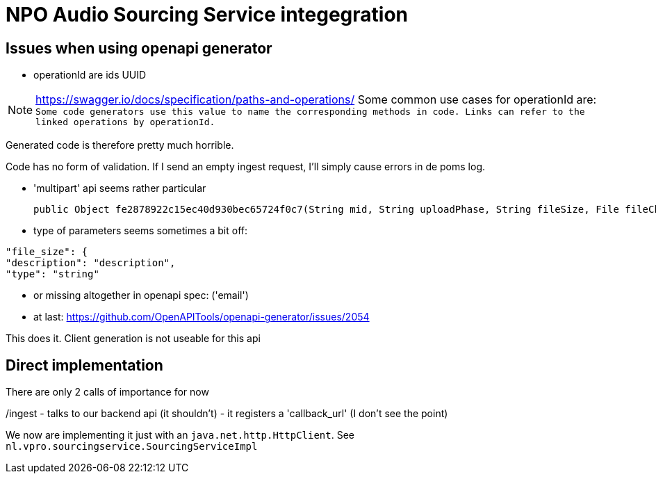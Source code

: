 
= NPO Audio Sourcing Service integegration

== Issues when using openapi generator


- operationId are ids  UUID

NOTE: https://swagger.io/docs/specification/paths-and-operations/
Some common use cases for operationId are:``
Some code generators use this value to name the corresponding methods in code.
Links can refer to the linked operations by operationId.``

Generated code is therefore pretty much horrible.


Code has no form of validation. If I send an empty ingest request, I'll simply cause errors in de poms log.

- 'multipart' api seems rather particular

  public Object fe2878922c15ec40d930bec65724f0c7(String mid, String uploadPhase, String fileSize, File fileChunk) throws ApiException {

- type of parameters seems sometimes a bit off:

```
"file_size": {
"description": "description",
"type": "string"
```

- or missing altogether in openapi spec: ('email')

- at last: https://github.com/OpenAPITools/openapi-generator/issues/2054

This does it. Client generation is not useable for this api


== Direct implementation

There are only 2 calls of importance for now

/ingest
  - talks to our backend api (it shouldn't)
  - it registers a 'callback_url'  (I don't see the point)

We now are implementing it just with an `java.net.http.HttpClient`. See `nl.vpro.sourcingservice.SourcingServiceImpl`












